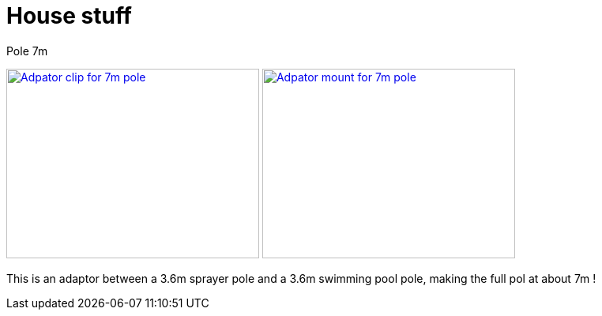 = House stuff

.Pole 7m
image:{rootdir}/models/house/images/adaptor-7m-pole-clip.png[Adpator clip for 7m pole,320,240,link="{giturl}/models/house/adaptor-7m-pole.scad"] image:{rootdir}/models/house/images/adaptor-7m-pole-top.png[Adpator mount for 7m pole,320,240,link="{giturl}/models/house/adaptor-7m-pole.scad"]

This is an adaptor between a 3.6m sprayer pole and a 3.6m swimming pool pole, making the full pol at about 7m !
